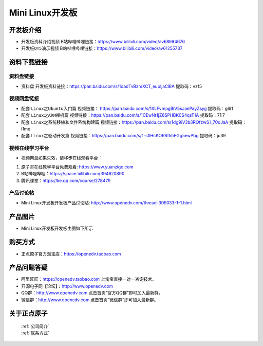 
Mini Linux开发板
=======================

开发板介绍
----------

- ``开发板资料介绍视频`` B站哔哩哔哩链接：https://www.bilibili.com/video/av68994676  

- ``开发板QT5演示视频`` B站哔哩哔哩链接：https://www.bilibili.com/video/av61255737  

资料下载链接
------------

资料盘链接
^^^^^^^^^^^

- ``资料盘`` 开发板资料链接：https://pan.baidu.com/s/1dadTvBzmXCT_eupIjaClBA  提取码：vzf5

视频网盘链接
^^^^^^^^^^^

-  配套 ``Linux之Ubuntu入门篇`` 视频链接： https://pan.baidu.com/s/1XLFvmpgBiV5sJanPayZsyg  提取码：g6i1

-  配套 ``Linux之ARM裸机篇`` 视频链接：https://pan.baidu.com/s/1CEwNt1jZ6SPHBK0S4qsT1A  提取码：71i7  

-  配套 ``Linux之系统移植和文件系统构建篇`` 视频链接：https://pan.baidu.com/s/1dg9iV3b3RQfzwS1_70oJaA  提取码：i1mq

-  配套 ``Linux之驱动开发篇`` 视频链接：https://pan.baidu.com/s/1-sflHcKORRfhhFGg5ewPbg 提取码：ju39
      
视频在线学习平台
^^^^^^^^^^^^^^^^^

- 视频网盘如果失效，请移步在线观看平台：

1. 原子哥在线教学平台免费观看: https://www.yuanzige.com
#. B站哔哩哔哩：https://space.bilibili.com/394620890
#. 腾讯课堂：https://ke.qq.com/course/278479
   
   
产品讨论帖
^^^^^^^^^^^^^^^^^

- Mini Linux开发板开发板产品讨论贴: http://www.openedv.com/thread-309033-1-1.html


产品图片
--------

- Mini Linux开发板开发板主图如下所示

.. _pic_major_imx6ull_boardmi:

.. figure:: media/imx6ull/imx6ull_boardmi.png



购买方式
-------- 

- 正点原子官方淘宝店：https://openedv.taobao.com 




产品问题答疑
------------

- 阿里旺旺：https://openedv.taobao.com 上淘宝直接一对一咨询技术。  
- 开源电子网【论坛】：http://www.openedv.com 
- QQ群：http://www.openedv.com   点击首页“官方QQ群”即可加入最新群。 
- 微信群：http://www.openedv.com 点击首页“微信群”即可加入最新群。
  


关于正点原子  
-----------------

 | :ref:`公司简介` 
 | :ref:`联系方式`







